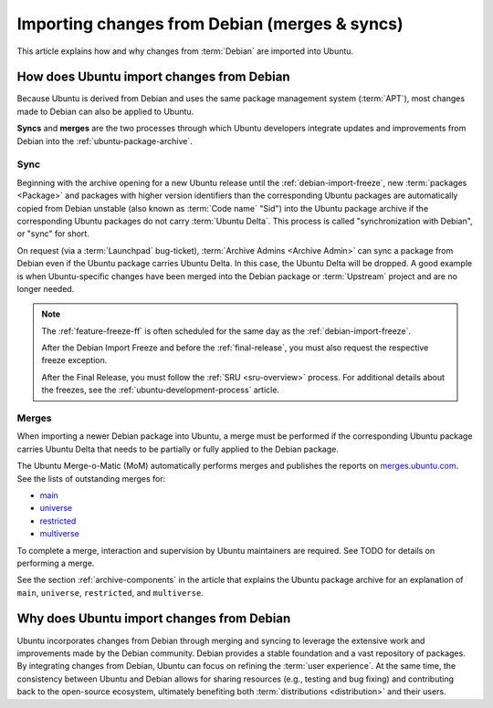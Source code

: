 .. _importing-changes-from-debian-merges-syncs:

Importing changes from Debian (merges & syncs)
==============================================

This article explains how and why changes from :term:`Debian` are imported into Ubuntu.


How does Ubuntu import changes from Debian
------------------------------------------

Because Ubuntu is derived from Debian and uses the same package management system (:term:`APT`), most changes made to Debian can also be applied to Ubuntu.

**Syncs** and **merges** are the two processes through which Ubuntu developers integrate updates and improvements from Debian into the :ref:`ubuntu-package-archive`.


Sync
~~~~

Beginning with the archive opening for a new Ubuntu release until the :ref:`debian-import-freeze`, new :term:`packages <Package>` and packages with higher version identifiers than the corresponding Ubuntu packages are automatically copied from Debian unstable (also known as :term:`Code name` "Sid") into the Ubuntu package archive if the corresponding Ubuntu packages do not carry :term:`Ubuntu Delta`. This process is called "synchronization with Debian", or "sync" for short.

On request (via a :term:`Launchpad` bug-ticket), :term:`Archive Admins <Archive Admin>` can sync a package from Debian even if the Ubuntu package carries Ubuntu Delta. In this case, the Ubuntu Delta will be dropped. A good example is when Ubuntu-specific changes have been merged into the Debian package or :term:`Upstream` project and are no longer needed.

.. note::
    The :ref:`feature-freeze-ff` is often scheduled for the same day as the :ref:`debian-import-freeze`.

    After the Debian Import Freeze and before the :ref:`final-release`, you must also request the respective freeze exception.

    After the Final Release, you must follow the :ref:`SRU <sru-overview>` process. For additional details about the freezes, see the :ref:`ubuntu-development-process` article.


Merges
~~~~~~

When importing a newer Debian package into Ubuntu, a merge must be performed if the corresponding Ubuntu package carries Ubuntu Delta that needs to be partially or fully applied to the Debian package.

The Ubuntu Merge-o-Matic (MoM) automatically performs merges and publishes the reports on `merges.ubuntu.com <https://merges.ubuntu.com/>`_. See the lists of outstanding merges for:

* `main <https://merges.ubuntu.com/main.html>`_
* `universe <https://merges.ubuntu.com/universe.html>`_
* `restricted <https://merges.ubuntu.com/restricted.html>`_
* `multiverse <https://merges.ubuntu.com/multiverse.html>`_

.. TODO merging link

To complete a merge, interaction and supervision by Ubuntu maintainers are required. See TODO for details on performing a merge.

See the section :ref:`archive-components` in the article that explains the Ubuntu package archive for an explanation of ``main``, ``universe``, ``restricted``, and ``multiverse``.


Why does Ubuntu import changes from Debian
------------------------------------------

Ubuntu incorporates changes from Debian through merging and syncing to leverage the extensive work and improvements made by the Debian community. Debian provides a stable foundation and a vast repository of packages. By integrating changes from Debian, Ubuntu can focus on refining the :term:`user experience`. At the same time, the consistency between Ubuntu and Debian allows for sharing resources (e.g., testing and bug fixing) and contributing back to the open-source ecosystem, ultimately benefiting both :term:`distributions <distribution>` and their users.
